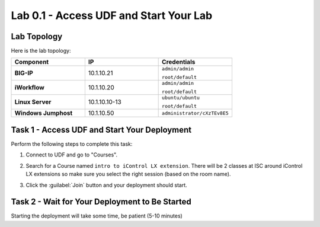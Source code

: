 Lab 0.1 - Access UDF and Start Your Lab
---------------------------------------

Lab Topology
^^^^^^^^^^^^

Here is the lab topology:

.. list-table::
   :widths: 30 30 30
   :header-rows: 1
   :stub-columns: 1


   * - **Component**
     - **IP**
     - **Credentials**
   * - BIG-IP
     - 10.1.10.21
     - ``admin/admin``

       ``root/default``
   * - iWorkflow
     - 10.1.10.20
     - ``admin/admin``

       ``root/default``
   * - Linux Server
     - 10.1.10.10-13
     - ``ubuntu/ubuntu``

       ``root/default``
   * - Windows Jumphost
     - 10.1.10.50
     - ``administrator/cXzTEv8E5``

.. nwdiag:: labtopology.diag
   :width: 800
   :caption: Lab Topology
   :name: lab-topology-diagram
   :scale: 110%

Task 1 - Access UDF and Start Your Deployment
^^^^^^^^^^^^^^^^^^^^^^^^^^^^^^^^^^^^^^^^^^^^^

Perform the following steps to complete this task:

#. Connect to UDF and go to "Courses".

   .. image:: ../../_static/class1/module0/lab1-image001.png
      :align: center
      :scale: 50%

#. Search for a Course named ``intro to iControl LX extension``. There will be 2
   classes at ISC around iControl LX extensions so make sure you select the
   right session (based on the room name).

#. Click the :guilabel:`Join` button and your deployment should start.

Task 2 - Wait for Your Deployment to Be Started
^^^^^^^^^^^^^^^^^^^^^^^^^^^^^^^^^^^^^^^^^^^^^^^

Starting the deployment will take some time, be patient (5-10 minutes)


